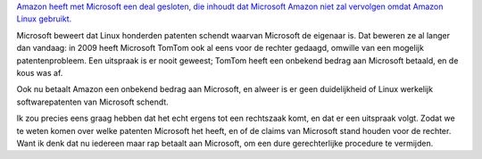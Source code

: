 .. title: Amazon betaalt Microsoft om Linux te mogen gebruiken
.. slug: node-114
.. date: 2010-02-23 12:42:14
.. tags: linux,microsoft,patenten
.. link:
.. description: 
.. type: text

`Amazon heeft met Microsoft een deal gesloten, die inhoudt dat Microsoft
Amazon niet zal vervolgen omdat Amazon Linux
gebruikt. <http://webwereld.nl/nieuws/65249/amazon-betaalt-microsoft-voor-linux-patenten.html>`__

Microsoft
beweert dat Linux honderden patenten schendt waarvan Microsoft de
eigenaar is. Dat beweren ze al langer dan vandaag: in 2009 heeft
Microsoft TomTom ook al eens voor de rechter gedaagd, omwille van een
mogelijk patentenprobleem. Een uitspraak is er nooit geweest; TomTom
heeft een onbekend bedrag aan Microsoft betaald, en de kous was
af.

Ook nu betaalt Amazon een onbekend bedrag aan Microsoft, en
alweer is er geen duidelijkheid of Linux werkelijk softwarepatenten van
Microsoft schendt.

Ik zou precies eens graag hebben dat het echt
ergens tot een rechtszaak komt, en dat er een uitspraak volgt. Zodat we
te weten komen over welke patenten Microsoft het heeft, en of de claims
van Microsoft stand houden voor de rechter. Want ik denk dat nu iedereen
maar rap betaalt aan Microsoft, om een dure gerechterlijke procedure te
vermijden.


